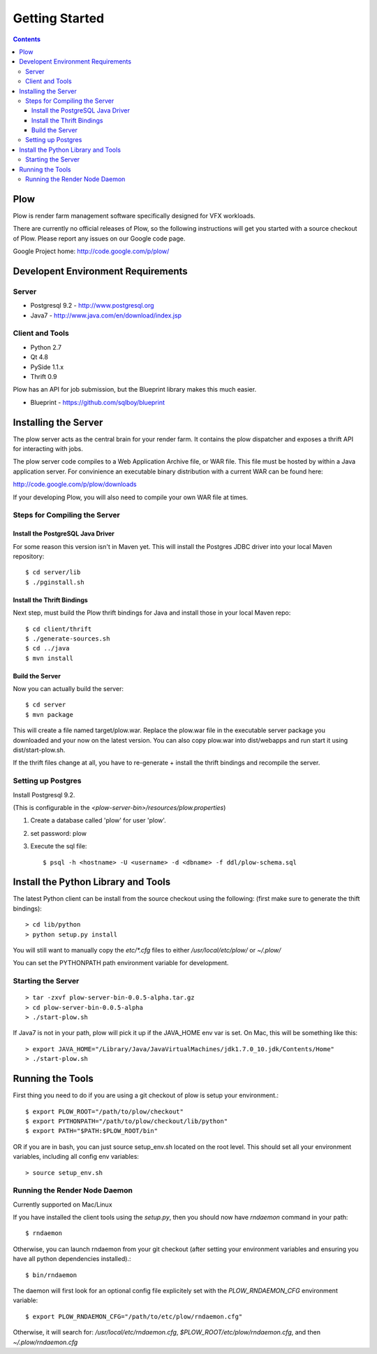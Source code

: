 Getting Started
***************

.. contents::

Plow
====

Plow is render farm management software specifically designed for VFX workloads.

There are currently no official releases of Plow, so the following instructions will get
you started with a source checkout of Plow.  Please report any issues on
our Google code page.

Google Project home: http://code.google.com/p/plow/

Developent Environment Requirements
===================================

Server
------

* Postgresql 9.2 - http://www.postgresql.org

* Java7 - http://www.java.com/en/download/index.jsp

Client and Tools
----------------

* Python 2.7
* Qt 4.8
* PySide 1.1.x
* Thrift 0.9

Plow has an API for job submission, but the Blueprint library makes this much easier.

* Blueprint - https://github.com/sqlboy/blueprint


Installing the Server
=====================

The plow server acts as the central brain for your render farm.  It contains the plow
dispatcher and exposes a thrift API for interacting with jobs.

The plow server code compiles to a Web Application Archive file, or WAR file.  This file
must be hosted by within a Java application server. For convinience an executable 
binary distribution with a current WAR can be found here:

http://code.google.com/p/plow/downloads

If your developing Plow, you will also need to compile your own WAR file at times.

Steps for Compiling the Server
------------------------------

Install the PostgreSQL Java Driver
^^^^^^^^^^^^^^^^^^^^^^^^^^^^^^^^^^

For some reason this version isn't in Maven yet.   This will install the Postgres JDBC driver into
your local Maven repository::

    $ cd server/lib
    $ ./pginstall.sh

Install the Thrift Bindings
^^^^^^^^^^^^^^^^^^^^^^^^^^^

Next step, must build the Plow thrift bindings for Java and install those in your local Maven repo::

    $ cd client/thrift
    $ ./generate-sources.sh
    $ cd ../java
    $ mvn install

Build the Server
^^^^^^^^^^^^^^^^

Now you can actually build the server::

    $ cd server
    $ mvn package

This will create a file named target/plow.war.  Replace the plow.war file in the executable server package you
downloaded and your now on the latest version.  You can also copy plow.war into dist/webapps and run
start it using dist/start-plow.sh.

If the thrift files change at all, you have to re-generate + install the thrift bindings and recompile
the server.

Setting up Postgres
-------------------

Install Postgresql 9.2.

(This is configurable in the `<plow-server-bin>/resources/plow.properties`)

#. Create a database called 'plow' for user 'plow'.
#. set password: plow
#. Execute the sql file::

    $ psql -h <hostname> -U <username> -d <dbname> -f ddl/plow-schema.sql

Install the Python Library and Tools
====================================

The latest Python client can be install from the source checkout using the following:
(first make sure to generate the thift bindings)::

	> cd lib/python
	> python setup.py install

You will still want to manually copy the `etc/*.cfg` files to either `/usr/local/etc/plow/` or `~/.plow/`

You can set the PYTHONPATH path environment variable for development.

Starting the Server
-------------------

::

    > tar -zxvf plow-server-bin-0.0.5-alpha.tar.gz
    > cd plow-server-bin-0.0.5-alpha
    > ./start-plow.sh

If Java7 is not in your path, plow will pick it up if the JAVA_HOME env var is set.  On Mac, this will
be something like this::

    > export JAVA_HOME="/Library/Java/JavaVirtualMachines/jdk1.7.0_10.jdk/Contents/Home"
    > ./start-plow.sh


Running the Tools
=================

First thing you need to do if you are using a git checkout of plow is setup your environment.::

    $ export PLOW_ROOT="/path/to/plow/checkout"
    $ export PYTHONPATH="/path/to/plow/checkout/lib/python"
    $ export PATH="$PATH:$PLOW_ROOT/bin"

OR if you are in bash, you can just source setup_env.sh located on the root level.
This should set all your environment variables, including all config env variables::

	> source setup_env.sh


Running the Render Node Daemon
------------------------------

Currently supported on Mac/Linux

If you have installed the client tools using the `setup.py`, then you should now have `rndaemon` command in your path::

    $ rndaemon

Otherwise, you can launch rndaemon from your git checkout (after setting your environment variables and ensuring you have all python dependencies installed).::

    $ bin/rndaemon

The daemon will first look for an optional config file explicitely set with the `PLOW_RNDAEMON_CFG` environment variable::

    $ export PLOW_RNDAEMON_CFG="/path/to/etc/plow/rndaemon.cfg"

Otherwise, it will search for: `/usr/local/etc/rndaemon.cfg`, `$PLOW_ROOT/etc/plow/rndaemon.cfg`, and then `~/.plow/rndaemon.cfg`


